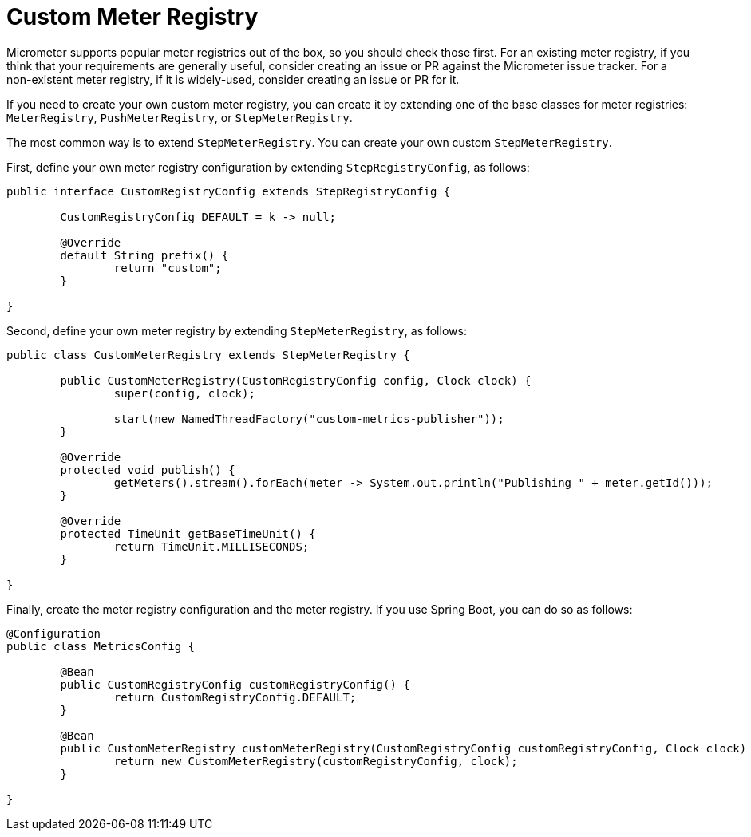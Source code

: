 [[custom-meter-registry]]
= Custom Meter Registry

Micrometer supports popular meter registries out of the box, so you should check those first.
For an existing meter registry, if you think that your requirements are generally useful, consider creating an issue or PR against the Micrometer issue tracker.
For a non-existent meter registry, if it is widely-used, consider creating an issue or PR for it.

If you need to create your own custom meter registry, you can create it by extending one of the base classes for meter registries: `MeterRegistry`, `PushMeterRegistry`, or `StepMeterRegistry`.

The most common way is to extend `StepMeterRegistry`.
You can create your own custom `StepMeterRegistry`.

First, define your own meter registry configuration by extending `StepRegistryConfig`, as follows:

[source,java]
----
public interface CustomRegistryConfig extends StepRegistryConfig {

	CustomRegistryConfig DEFAULT = k -> null;

	@Override
	default String prefix() {
		return "custom";
	}

}
----

Second, define your own meter registry by extending `StepMeterRegistry`, as follows:

[source,java]
----
public class CustomMeterRegistry extends StepMeterRegistry {

	public CustomMeterRegistry(CustomRegistryConfig config, Clock clock) {
		super(config, clock);

		start(new NamedThreadFactory("custom-metrics-publisher"));
	}

	@Override
	protected void publish() {
		getMeters().stream().forEach(meter -> System.out.println("Publishing " + meter.getId()));
	}

	@Override
	protected TimeUnit getBaseTimeUnit() {
		return TimeUnit.MILLISECONDS;
	}

}
----

Finally, create the meter registry configuration and the meter registry.
If you use Spring Boot, you can do so as follows:

[source,java]
----
@Configuration
public class MetricsConfig {

	@Bean
	public CustomRegistryConfig customRegistryConfig() {
		return CustomRegistryConfig.DEFAULT;
	}

	@Bean
	public CustomMeterRegistry customMeterRegistry(CustomRegistryConfig customRegistryConfig, Clock clock) {
		return new CustomMeterRegistry(customRegistryConfig, clock);
	}

}
----
